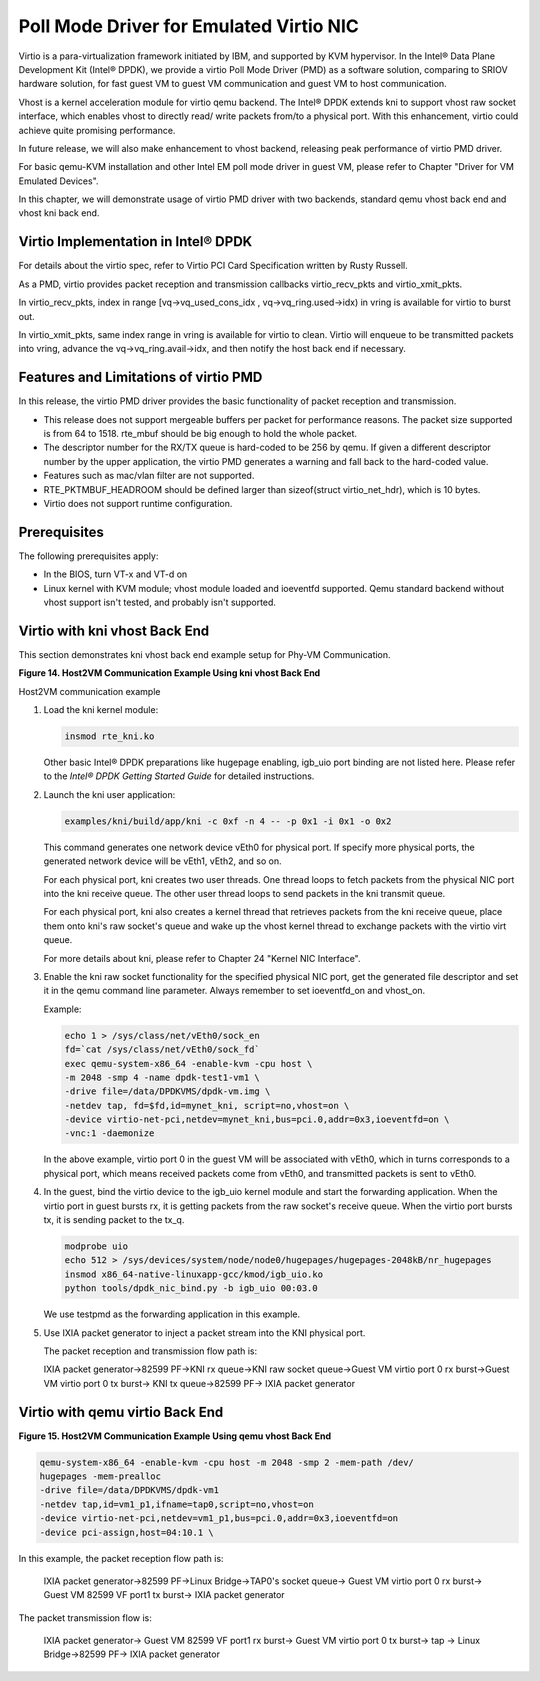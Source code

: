 ..  BSD LICENSE
    Copyright(c) 2010-2014 Intel Corporation. All rights reserved.
    All rights reserved.

    Redistribution and use in source and binary forms, with or without
    modification, are permitted provided that the following conditions
    are met:

    * Redistributions of source code must retain the above copyright
    notice, this list of conditions and the following disclaimer.
    * Redistributions in binary form must reproduce the above copyright
    notice, this list of conditions and the following disclaimer in
    the documentation and/or other materials provided with the
    distribution.
    * Neither the name of Intel Corporation nor the names of its
    contributors may be used to endorse or promote products derived
    from this software without specific prior written permission.

    THIS SOFTWARE IS PROVIDED BY THE COPYRIGHT HOLDERS AND CONTRIBUTORS
    "AS IS" AND ANY EXPRESS OR IMPLIED WARRANTIES, INCLUDING, BUT NOT
    LIMITED TO, THE IMPLIED WARRANTIES OF MERCHANTABILITY AND FITNESS FOR
    A PARTICULAR PURPOSE ARE DISCLAIMED. IN NO EVENT SHALL THE COPYRIGHT
    OWNER OR CONTRIBUTORS BE LIABLE FOR ANY DIRECT, INDIRECT, INCIDENTAL,
    SPECIAL, EXEMPLARY, OR CONSEQUENTIAL DAMAGES (INCLUDING, BUT NOT
    LIMITED TO, PROCUREMENT OF SUBSTITUTE GOODS OR SERVICES; LOSS OF USE,
    DATA, OR PROFITS; OR BUSINESS INTERRUPTION) HOWEVER CAUSED AND ON ANY
    THEORY OF LIABILITY, WHETHER IN CONTRACT, STRICT LIABILITY, OR TORT
    (INCLUDING NEGLIGENCE OR OTHERWISE) ARISING IN ANY WAY OUT OF THE USE
    OF THIS SOFTWARE, EVEN IF ADVISED OF THE POSSIBILITY OF SUCH DAMAGE.

Poll Mode Driver for Emulated Virtio NIC
========================================

Virtio is a para-virtualization framework initiated by IBM, and supported by KVM hypervisor.
In the Intel® Data Plane Development Kit (Intel® DPDK),
we provide a virtio Poll Mode Driver (PMD) as a software solution, comparing to SRIOV hardware solution,
for fast guest VM to guest VM communication and guest VM to host communication.

Vhost is a kernel acceleration module for virtio qemu backend.
The Intel® DPDK extends kni to support vhost raw socket interface,
which enables vhost to directly read/ write packets from/to a physical port.
With this enhancement, virtio could achieve quite promising performance.

In future release, we will also make enhancement to vhost backend,
releasing peak performance of virtio PMD driver.

For basic qemu-KVM installation and other Intel EM poll mode driver in guest VM,
please refer to Chapter "Driver for VM Emulated Devices".

In this chapter, we will demonstrate usage of virtio PMD driver with two backends,
standard qemu vhost back end and vhost kni back end.

Virtio Implementation in Intel® DPDK
------------------------------------

For details about the virtio spec, refer to Virtio PCI Card Specification written by Rusty Russell.

As a PMD, virtio provides packet reception and transmission callbacks virtio_recv_pkts and virtio_xmit_pkts.

In virtio_recv_pkts, index in range [vq->vq_used_cons_idx , vq->vq_ring.used->idx) in vring is available for virtio to burst out.

In virtio_xmit_pkts, same index range in vring is available for virtio to clean.
Virtio will enqueue to be transmitted packets into vring, advance the vq->vq_ring.avail->idx,
and then notify the host back end if necessary.

Features and Limitations of virtio PMD
--------------------------------------

In this release, the virtio PMD driver provides the basic functionality of packet reception and transmission.

*   This release does not support mergeable buffers per packet for performance reasons.
    The packet size supported is from 64 to 1518.
    rte_mbuf should be big enough to hold the whole packet.

*   The descriptor number for the RX/TX queue is hard-coded to be 256 by qemu.
    If given a different descriptor number by the upper application,
    the virtio PMD generates a warning and fall back to the hard-coded value.

*   Features such as mac/vlan filter are not supported.

*   RTE_PKTMBUF_HEADROOM should be defined larger than sizeof(struct virtio_net_hdr), which is 10 bytes.

*   Virtio does not support runtime configuration.

Prerequisites
-------------

The following prerequisites apply:

*   In the BIOS, turn VT-x and VT-d on

*   Linux kernel with KVM module; vhost module loaded and ioeventfd supported.
    Qemu standard backend without vhost support isn't tested, and probably isn't supported.

Virtio with kni vhost Back End
------------------------------

This section demonstrates kni vhost back end example setup for Phy-VM Communication.

.. _pg_figure_14:

**Figure 14. Host2VM Communication Example Using kni vhost Back End**

.. image29_png has been renamed

|host_vm_comms|

Host2VM communication example

#.  Load the kni kernel module:

    .. code-block:: console

        insmod rte_kni.ko

    Other basic Intel® DPDK preparations like hugepage enabling, igb_uio port binding are not listed here.
    Please refer to the *Intel® DPDK Getting Started Guide* for detailed instructions.

#.  Launch the kni user application:

    .. code-block:: console

        examples/kni/build/app/kni -c 0xf -n 4 -- -p 0x1 -i 0x1 -o 0x2

    This command generates one network device vEth0 for physical port.
    If specify more physical ports, the generated network device will be vEth1, vEth2, and so on.

    For each physical port, kni creates two user threads.
    One thread loops to fetch packets from the physical NIC port into the kni receive queue.
    The other user thread loops to send packets in the kni transmit queue.

    For each physical port, kni also creates a kernel thread that retrieves packets from the kni receive queue,
    place them onto kni's raw socket's queue and wake up the vhost kernel thread to exchange packets with the virtio virt queue.

    For more details about kni, please refer to Chapter 24 "Kernel NIC Interface".

#.  Enable the kni raw socket functionality for the specified physical NIC port,
    get the generated file descriptor and set it in the qemu command line parameter.
    Always remember to set ioeventfd_on and vhost_on.

    Example:

    .. code-block:: console

        echo 1 > /sys/class/net/vEth0/sock_en
        fd=`cat /sys/class/net/vEth0/sock_fd`
        exec qemu-system-x86_64 -enable-kvm -cpu host \
        -m 2048 -smp 4 -name dpdk-test1-vm1 \
        -drive file=/data/DPDKVMS/dpdk-vm.img \
        -netdev tap, fd=$fd,id=mynet_kni, script=no,vhost=on \
        -device virtio-net-pci,netdev=mynet_kni,bus=pci.0,addr=0x3,ioeventfd=on \
        -vnc:1 -daemonize

    In the above example, virtio port 0 in the guest VM will be associated with vEth0, which in turns corresponds to a physical port,
    which means received packets come from vEth0, and transmitted packets is sent to vEth0.

#.  In the guest, bind the virtio device to the igb_uio kernel module and start the forwarding application.
    When the virtio port in guest bursts rx, it is getting packets from the raw socket's receive queue.
    When the virtio port bursts tx, it is sending packet to the tx_q.

    .. code-block:: console

        modprobe uio
        echo 512 > /sys/devices/system/node/node0/hugepages/hugepages-2048kB/nr_hugepages
        insmod x86_64-native-linuxapp-gcc/kmod/igb_uio.ko
        python tools/dpdk_nic_bind.py -b igb_uio 00:03.0

    We use testpmd as the forwarding application in this example.

    .. image30_png has been renamed

    |console|

#.  Use IXIA packet generator to inject a packet stream into the KNI physical port.

    The packet reception and transmission flow path is:

    IXIA packet generator->82599 PF->KNI rx queue->KNI raw socket queue->Guest VM virtio port 0 rx burst->Guest VM virtio port 0 tx burst-> KNI tx queue->82599 PF-> IXIA packet generator

Virtio with qemu virtio Back End
--------------------------------

.. _pg_figure_15:

**Figure 15. Host2VM Communication Example Using qemu vhost Back End**

   .. image31_png has been renamed

   |host_vm_comms_qemu|

.. code-block:: console

    qemu-system-x86_64 -enable-kvm -cpu host -m 2048 -smp 2 -mem-path /dev/
    hugepages -mem-prealloc
    -drive file=/data/DPDKVMS/dpdk-vm1
    -netdev tap,id=vm1_p1,ifname=tap0,script=no,vhost=on
    -device virtio-net-pci,netdev=vm1_p1,bus=pci.0,addr=0x3,ioeventfd=on
    -device pci-assign,host=04:10.1 \

In this example, the packet reception flow path is:

    IXIA packet generator->82599 PF->Linux Bridge->TAP0's socket queue-> Guest VM virtio port 0 rx burst-> Guest VM 82599 VF port1 tx burst-> IXIA packet generator

The packet transmission flow is:

    IXIA packet generator-> Guest VM 82599 VF port1 rx burst-> Guest VM virtio port 0 tx burst-> tap -> Linux Bridge->82599 PF-> IXIA packet generator

.. |host_vm_comms| image:: img/host_vm_comms.png

.. |console| image:: img/console.png

.. |host_vm_comms_qemu| image:: img/host_vm_comms_qemu.png
